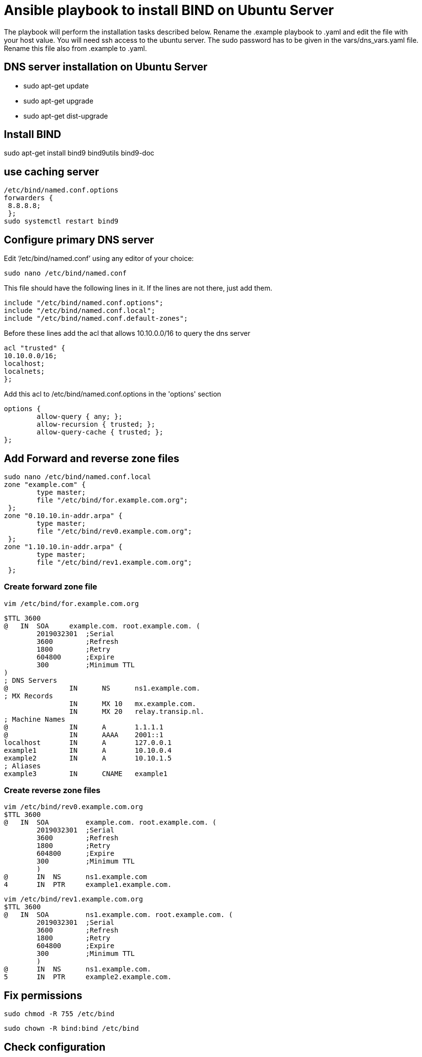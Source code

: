 = Ansible playbook to install BIND on Ubuntu Server

The playbook will perform the installation tasks described below. 
Rename the .example playbook to .yaml and edit the file with your host value. 
You will need ssh access to the ubuntu server. The sudo password has to be given in the vars/dns_vars.yaml file.
Rename this file also from .example to .yaml. +

== DNS server installation on Ubuntu Server

* sudo apt-get update
* sudo apt-get upgrade
* sudo apt-get dist-upgrade

== Install BIND +
sudo apt-get install bind9 bind9utils bind9-doc +

== use caching server +

    /etc/bind/named.conf.options  
    forwarders { 
     8.8.8.8;
     };
    sudo systemctl restart bind9 

== Configure primary DNS server +
Edit ‘/etc/bind/named.conf’ using any editor of your choice:

    sudo nano /etc/bind/named.conf

This file should have the following lines in it. If the lines are not there, just add them.

    include "/etc/bind/named.conf.options";
    include "/etc/bind/named.conf.local";
    include "/etc/bind/named.conf.default-zones";

Before these lines add the acl that allows 10.10.0.0/16 to query the dns server +

    acl "trusted" {
    10.10.0.0/16;
    localhost;
    localnets;
    };

Add this acl to /etc/bind/named.conf.options in the 'options' section

    options {
            allow-query { any; };
            allow-recursion { trusted; };
            allow-query-cache { trusted; };
    };

== Add Forward and reverse zone files +

    sudo nano /etc/bind/named.conf.local
    zone "example.com" {
            type master;
            file "/etc/bind/for.example.com.org";
     };
    zone "0.10.10.in-addr.arpa" {
            type master;
            file "/etc/bind/rev0.example.com.org";
     };
    zone "1.10.10.in-addr.arpa" {
            type master;
            file "/etc/bind/rev1.example.com.org";
     };

=== Create forward zone file

    vim /etc/bind/for.example.com.org

    $TTL 3600
    @   IN  SOA     example.com. root.example.com. (
            2019032301  ;Serial
            3600        ;Refresh    
            1800        ;Retry
            604800      ;Expire
            300         ;Minimum TTL
    )
    ; DNS Servers
    @               IN      NS      ns1.example.com.
    ; MX Records
                    IN      MX 10   mx.example.com.
                    IN      MX 20   relay.transip.nl.
    ; Machine Names
    @               IN      A       1.1.1.1 
    @               IN      AAAA    2001::1
    localhost       IN      A       127.0.0.1
    example1        IN      A       10.10.0.4
    example2        IN      A       10.10.1.5
    ; Aliases
    example3        IN      CNAME   example1

=== Create reverse zone files

    vim /etc/bind/rev0.example.com.org
    $TTL 3600
    @   IN  SOA         example.com. root.example.com. (
            2019032301  ;Serial
            3600        ;Refresh
            1800        ;Retry
            604800      ;Expire
            300         ;Minimum TTL
            )
    @       IN  NS      ns1.example.com
    4       IN  PTR     example1.example.com.

    vim /etc/bind/rev1.example.com.org
    $TTL 3600
    @   IN  SOA         ns1.example.com. root.example.com. (
            2019032301  ;Serial
            3600        ;Refresh
            1800        ;Retry
            604800      ;Expire
            300         ;Minimum TTL
            )
    @       IN  NS      ns1.example.com.
    5       IN  PTR     example2.example.com.

== Fix permissions

    sudo chmod -R 755 /etc/bind

    sudo chown -R bind:bind /etc/bind

== Check configuration

    sudo named-checkconf /etc/bind/named.conf

    sudo named-checkconf /etc/bind/named.conf.local

    sudo named-checkzone example.com /etc/bind/for.example.com.org

    sudo named-checkzone example.com /etc/bind/rev.example.com.org

The first two should output nothing. The last two should give back *"OK"*

Restart server with: [.underline]*sudo systemctl restart bind9*
